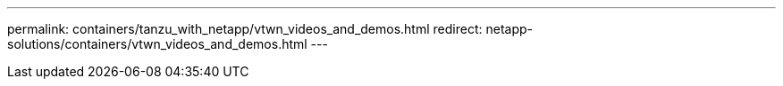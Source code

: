 ---
permalink: containers/tanzu_with_netapp/vtwn_videos_and_demos.html
redirect: netapp-solutions/containers/vtwn_videos_and_demos.html
---
